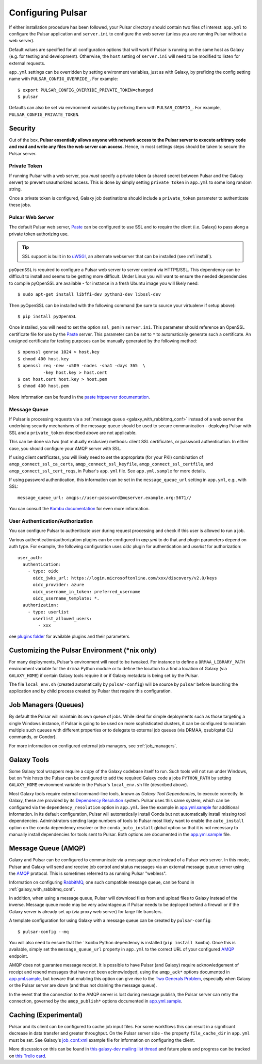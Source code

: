 .. _configure:

------------------
Configuring Pulsar
------------------

If either installation procedure has been followed, your Pulsar directory
should contain two files of interest: ``app.yml`` to configure the Pulsar
application and ``server.ini`` to configure the web server (unless you are
running Pulsar without a web server).

Default values are specified for all configuration options that will work if
Pulsar is running on the same host as Galaxy (e.g. for testing and development).
Otherwise, the ``host`` setting of ``server.ini`` will need to be modified to
listen for external requests.

``app.yml`` settings can be overridden by
setting environment variables, just as with Galaxy, by prefixing the config
setting name with ``PULSAR_CONFIG_OVERRIDE_``. For example::

    $ export PULSAR_CONFIG_OVERRIDE_PRIVATE_TOKEN=changed
    $ pulsar

Defaults can also be set via environment variables by prefixing them with
``PULSAR_CONFIG_``. For example, ``PULSAR_CONFIG_PRIVATE_TOKEN``.

Security
--------

Out of the box, **Pulsar essentially allows anyone with network access to the
Pulsar server to execute arbitrary code and read and write any files the web
server can access.** Hence, in most settings steps should be taken to secure the
Pulsar server.

Private Token
`````````````

If running Pulsar with a web server, you *must* specify a private token (a
shared secret between Pulsar and the Galaxy server) to prevent unauthorized
access. This is done by simply setting ``private_token`` in ``app.yml`` to some
long random string.

Once a private token is configured, Galaxy job destinations should include a
``private_token`` parameter to authenticate these jobs.

Pulsar Web Server
`````````````````

The default Pulsar web server, `Paste`_ can be configured to use SSL and to
require the client (i.e. Galaxy) to pass along a private token authorizing
use.

.. tip::

    SSL support is built in to `uWSGI`_, an alternate webserver that can be
    installed (see :ref:`install`).

``pyOpenSSL`` is required to configure a Pulsar web server to server content via
HTTPS/SSL. This dependency can be difficult to install and seems to be getting
more difficult. Under Linux you will want to ensure the needed dependencies to
compile pyOpenSSL are available - for instance in a fresh Ubuntu image you
will likely need::

    $ sudo apt-get install libffi-dev python3-dev libssl-dev

Then pyOpenSSL can be installed with the following command (be sure to source
your virtualenv if setup above)::

    $ pip install pyOpenSSL

Once installed, you will need to set the option ``ssl_pem`` in ``server.ini``.
This parameter should reference an OpenSSL certificate file for use by the
Paste_ server. This parameter can be set to ``*`` to automatically generate such
a certificate. An unsigned certificate for testing purposes can be manually
generated by the following method::

    $ openssl genrsa 1024 > host.key
    $ chmod 400 host.key
    $ openssl req -new -x509 -nodes -sha1 -days 365  \
              -key host.key > host.cert
    $ cat host.cert host.key > host.pem
    $ chmod 400 host.pem

More information can be found in the `paste httpserver documentation
<https://github.com/cdent/paste/blob/master/paste/httpserver.py>`_.

Message Queue
`````````````

If Pulsar is processing requests via a :ref:`message queue
<galaxy_with_rabbitmq_conf>` instead of a web server the underlying security
mechanisms of the message queue should be used to secure communication -
deploying Pulsar with SSL and a ``private_token`` described above are not
applicable.

This can be done via two (not mutually exclusive) methods: client SSL
certificates, or password authentication. In either case, you should configure
your AMQP server with SSL.

If using client certificates, you will likely need to set the appropriate (for
your PKI) combination of ``amqp_connect_ssl_ca_certs``,
``amqp_connect_ssl_keyfile``, ``amqp_connect_ssl_certfile``, and
``amqp_connect_ssl_cert_reqs``, in Pulsar's ``app.yml`` file. See
``app.yml.sample`` for more details.

If using password authentication, this information can be set in the
``message_queue_url`` setting in ``app.yml``, e.g., with SSL::

    message_queue_url: amqps://user:password@mqserver.example.org:5671//

You can consult the `Kombu documentation
<http://kombu.readthedocs.org/en/latest/reference/kombu.connection.html>`__ for
even more information.

User Authentication/Authorization
`````````````

You can configure Pulsar to authenticate user during request processing and check
if this user is allowed to run a job.

Various authentication/authorization plugins can be configured in `app.yml` to
do that and plugin parameters depend on auth type. For example, the following
configuration uses `oidc` plugin for authentication and `userlist` for
authorization::

    user_auth:
      authentication:
        - type: oidc
          oidc_jwks_url: https://login.microsoftonline.com/xxx/discovery/v2.0/keys
          oidc_provider: azure
          oidc_username_in_token: preferred_username
          oidc_username_template: *.
      authorization:
        - type: userlist
          userlist_allowed_users:
            - xxx


see `plugins folder
<https://github.com/galaxyproject/pulsar/blob/master/pulsar/user_auth/methods>`_
for available plugins and their parameters.

Customizing the Pulsar Environment (\*nix only)
-----------------------------------------------

For many deployments, Pulsar's environment will need to be tweaked. For
instance to define a ``DRMAA_LIBRARY_PATH`` environment variable for the
``drmaa`` Python module or to define the location to a find a location of
Galaxy (via ``GALAXY_HOME``) if certain Galaxy tools require it or if Galaxy
metadata is being set by the Pulsar.

The file ``local_env.sh`` (created automatically by ``pulsar-config``) will be
source by ``pulsar`` before launching the application and by child process
created by Pulsar that require this configuration.

Job Managers (Queues)
---------------------

By default the Pulsar will maintain its own queue of jobs. While ideal for
simple deployments such as those targeting a single Windows instance, if Pulsar
is going to be used on more sophisticated clusters, it can be configured to
maintain multiple such queues with different properties or to delegate to
external job queues (via DRMAA, qsub/qstat CLI commands, or Condor).

For more information on configured external job managers, see :ref:`job_managers`.

Galaxy Tools
------------

Some Galaxy tool wrappers require a copy of the Galaxy codebase itself to run.
Such tools will not run under Windows, but on \*nix hosts the Pulsar can be
configured to add the required Galaxy code a jobs ``PYTHON_PATH`` by setting
``GALAXY_HOME`` environment variable in the Pulsar's ``local_env.sh`` file
(described above).

Most Galaxy tools require external command-line tools, known as *Galaxy Tool
Dependencies*, to execute correctly. In Galaxy, these are provided by its
`Dependency Resolution`_ system. Pulsar uses this same system, which can be
configured via the ``dependency_resolution`` option in ``app.yml``. See the
example in `app.yml.sample`_ for additional information. In its default
configuration, Pulsar will automatically install Conda but not automatically
install missing tool dependencies. Administrators sending large numbers of tools
to Pulsar most likely want to enable the ``auto_install`` option on the
``conda`` dependency resolver or the ``conda_auto_install`` global option so
that it is not necessary to manually install dependencies for tools sent to
Pulsar. Both options are documented in the `app.yml.sample`_ file.

Message Queue (AMQP)
--------------------

Galaxy and Pulsar can be configured to communicate via a message queue instead
of a Pulsar web server. In this mode, Pulsar and Galaxy will send and receive
job control and status messages via an external message queue server using the
`AMQP`_ protocol. This is sometimes referred to as running Pulsar "webless".

Information on configuring `RabbitMQ`_, one such compatible message queue, can
be found in :ref:`galaxy_with_rabbitmq_conf`.

In addition, when using a message queue, Pulsar will download files from and
upload files to Galaxy instead of the inverse.  Message queue mode may be very
advantageous if Pulsar needs to be deployed behind a firewall or if the Galaxy
server is already set up (via proxy web server) for large file transfers.

A template configuration for using Galaxy with a message queue can be created
by ``pulsar-config``::

    $ pulsar-config --mq

You will also need to ensure that the ` ``kombu`` Python dependency is installed
(``pip install kombu``). Once this is available, simply set the
``message_queue_url`` property in ``app.yml`` to the correct URL of your
configured `AMQP`_ endpoint.

AMQP does not guarantee message receipt. It is possible to have Pulsar (and
Galaxy) require acknowledgement of receipt and resend messages that have not
been acknowledged, using the ``amqp_ack*`` options documented in
`app.yml.sample`_, but beware that enabling this option can give rise to the
`Two Generals Problem`_, especially when Galaxy or the Pulsar server are down
(and thus not draining the message queue).

In the event that the connection to the AMQP server is lost during message
publish, the Pulsar server can retry the connection, governed by the
``amqp_publish*`` options documented in `app.yml.sample`_.

Caching (Experimental)
----------------------

Pulsar and its client can be configured to cache job input files. For some
workflows this can result in a significant decrease in data transfer and
greater throughput. On the Pulsar server side - the property
``file_cache_dir`` in ``app.yml`` must be set. See Galaxy's `job_conf.xml
<https://github.com/galaxyproject/galaxy/blob/master/lib/galaxy/config/sample/job_conf.xml.sample_advanced>`_ example file for information on configuring the client.

More discussion on this can be found in `this galaxy-dev mailing list thread <http://dev.list.galaxyproject.org/Re-Missing-module-in-the-lwr-repository-tc4664474.html>`_
and future plans and progress can be tracked on `this Trello card <https://trello.com/c/MPlt8DHJ>`_.

.. _Dependency Resolution: https://docs.galaxyproject.org/en/master/admin/dependency_resolvers.html
.. _Paste: https://pythonpaste.readthedocs.io/en/latest/
.. _uWSGI: https://uwsgi-docs.readthedocs.io/
.. _AMQP: http://en.wikipedia.org/wiki/AMQP
.. _RabbitMQ: https://www.rabbitmq.com/
.. _app.yml.sample: https://github.com/galaxyproject/pulsar/blob/master/app.yml.sample
.. _Two Generals Problem: https://en.wikipedia.org/wiki/Two_Generals%27_Problem
